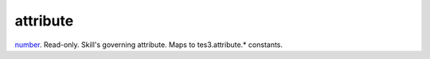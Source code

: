 attribute
====================================================================================================

`number`_. Read-only. Skill's governing attribute. Maps to tes3.attribute.* constants.

.. _`number`: ../../../lua/type/number.html
